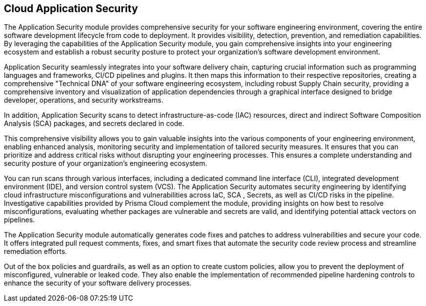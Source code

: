 == Cloud Application Security

// An introduction of Cloud Application Security Explain the concept of Visibility, Detection, Prevention, Investigation, Detection, Remediation and Prevention, aligning the features in the ui to the concepts.
//== Welcome

// Prisma Cloud’s Application Security 

The Application Security module provides comprehensive security for your software engineering environment, covering the entire software development lifecycle from code to deployment. It provides visibility, detection, prevention, and remediation capabilities. By leveraging the capabilities of the Application Security module, you gain comprehensive insights into your engineering ecosystem and establish a robust security posture to protect your organization's software development environment.

// === Key Features

// === Visibility

Application Security seamlessly integrates into your software delivery chain, capturing crucial information such as programming languages and frameworks, CI/CD pipelines and plugins. It then maps this information to their respective repositories, creating a comprehensive "Technical DNA" of your software engineering ecosystem, including robust Supply Chain security, providing a comprehensive inventory and visualization of application dependencies through a graphical interface designed to bridge developer, operations, and security workstreams.

In addition, Application Security scans to detect infrastructure-as-code (IAC) resources, direct and indirect Software Composition Analysis (SCA) packages, and secrets declared in code. 

This comprehensive visibility allows you to gain valuable insights into the various components of your engineering environment, enabling enhanced analysis, monitoring security and implementation of tailored security measures. It ensures that you can prioritize and address critical risks without disrupting your engineering processes. This ensures a complete understanding and security posture of your organization's engineering ecosystem.   

// // Risk Prevention
// Detection
 

You can run scans through various interfaces, including a dedicated command line interface (CLI), integrated development environment (IDE), and version control system (VCS). The Application Security automates security engineering by identifying cloud infrastructure misconfigurations and vulnerabilities across IaC, SCA , Secrets, as well as CI/CD risks in the pipeline. Investigative capabilities provided by Prisma Cloud complement the module, providing insights on how best to resolve misconfigurations, evaluating whether packages are vulnerable and secrets are valid, and identifying potential attack vectors on pipelines.

// === Remediation

The Application Security module automatically generates code fixes and patches to address vulnerabilities and secure your code. It offers integrated pull request comments, fixes, and smart fixes that automate the security code review process and streamline remediation efforts.

// Prevention
Out of the box policies and guardrails, as well as an option to create custom policies, allow you to prevent the deployment of misconfigured, vulnerable or leaked code. They also enable the implementation of recommended pipeline hardening controls to enhance the security of your software delivery processes.

